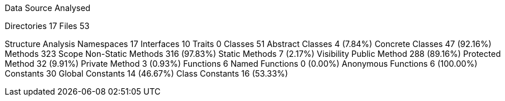 
Data Source Analysed

Directories                                         17
Files                                               53

Structure Analysis
  Namespaces                                        17
  Interfaces                                        10
  Traits                                             0
  Classes                                           51
    Abstract Classes                                 4 (7.84%)
    Concrete Classes                                47 (92.16%)
  Methods                                          323
    Scope
      Non-Static Methods                           316 (97.83%)
      Static Methods                                 7 (2.17%)
    Visibility
      Public Method                                288 (89.16%)
      Protected Method                              32 (9.91%)
      Private Method                                 3 (0.93%)
  Functions                                          6
    Named Functions                                  0 (0.00%)
    Anonymous Functions                              6 (100.00%)
  Constants                                         30
    Global Constants                                14 (46.67%)
    Class Constants                                 16 (53.33%)
